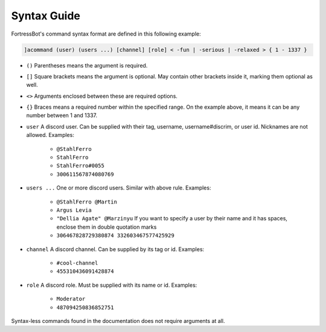 ***************
Syntax Guide
***************

FortressBot's command syntax format are defined in this following example:

.. code::

    ]acommand (user) (users ...) [channel] [role] < -fun | -serious | -relaxed > { 1 - 1337 }


- ``()`` Parentheses means the argument is required.
- ``[]`` Square brackets means the argument is optional. May contain other brackets inside it, marking them optional as well.
- ``<>`` Arguments enclosed between these are required options.
- ``{}`` Braces means a required number within the specified range. On the example above, it means it can be any number between 1 and 1337.
- ``user`` A discord user. Can be supplied with their tag, username, username#discrim, or user id. Nicknames are not allowed. Examples:

    - ``@StahlFerro``
    - ``StahlFerro``
    - ``StahlFerro#0055``
    - ``300611567874080769``

- ``users ...`` One or more discord users. Similar with above rule. Examples:

    - ``@StahlFerro @Martin``
    - ``Argus Levia``
    - ``"Dellia Agate" @Marzinyu`` If you want to specify a user by their name and it has spaces, enclose them in double quotation marks
    - ``306467828729380874 332603467577425929``

- ``channel`` A discord channel. Can be supplied by its tag or id. Examples:

    - ``#cool-channel``
    - ``455310436091428874``

- ``role`` A discord role. Must be supplied with its name or id. Examples:

    - ``Moderator``
    - ``487094250836852751``

Syntax-less commands found in the documentation does not require arguments at all.
